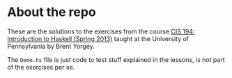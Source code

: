 * About the repo

These are the solutions to the exercises from the course [[http://www.cis.upenn.edu/~cis194/spring13/][CIS 194: Introduction
to Haskell (Spring 2013)]] taught at the University of Pennsylvania by Brent
Yorgey.

The =Demo.hs= file is just code to test stuff explained in the lessons, is not
part of the exercises per se.

